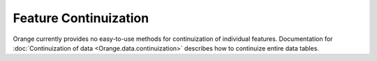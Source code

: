 ======================
Feature Continuization
======================

Orange currently provides no easy-to-use methods for continuization of
individual features. Documentation for
:doc:`Continuization of data <Orange.data.continuization>` describes how
to continuize entire data tables.